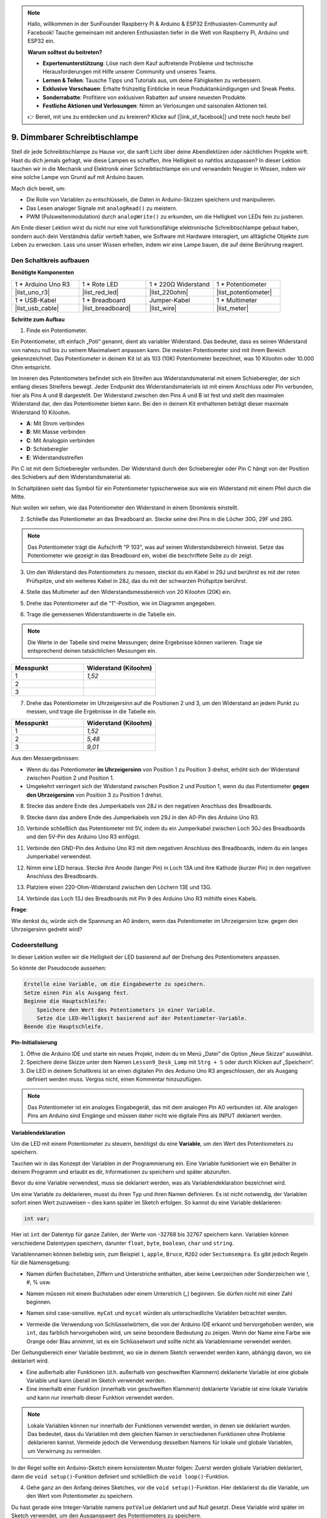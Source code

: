 .. note::

    Hallo, willkommen in der SunFounder Raspberry Pi & Arduino & ESP32 Enthusiasten-Community auf Facebook! Tauche gemeinsam mit anderen Enthusiasten tiefer in die Welt von Raspberry Pi, Arduino und ESP32 ein.

    **Warum solltest du beitreten?**

    - **Expertenunterstützung**: Löse nach dem Kauf auftretende Probleme und technische Herausforderungen mit Hilfe unserer Community und unseres Teams.
    - **Lernen & Teilen**: Tausche Tipps und Tutorials aus, um deine Fähigkeiten zu verbessern.
    - **Exklusive Vorschauen**: Erhalte frühzeitig Einblicke in neue Produktankündigungen und Sneak Peeks.
    - **Sonderrabatte**: Profitiere von exklusiven Rabatten auf unsere neuesten Produkte.
    - **Festliche Aktionen und Verlosungen**: Nimm an Verlosungen und saisonalen Aktionen teil.

    👉 Bereit, mit uns zu entdecken und zu kreieren? Klicke auf [|link_sf_facebook|] und trete noch heute bei!

9. Dimmbarer Schreibtischlampe
=============================================

Stell dir jede Schreibtischlampe zu Hause vor, die sanft Licht über deine Abendlektüren oder nächtlichen Projekte wirft. Hast du dich jemals gefragt, wie diese Lampen es schaffen, ihre Helligkeit so nahtlos anzupassen? In dieser Lektion tauchen wir in die Mechanik und Elektronik einer Schreibtischlampe ein und verwandeln Neugier in Wissen, indem wir eine solche Lampe von Grund auf mit Arduino bauen.

.. .. image:: img/9_desk_lamp_pot.jpg
..     :width: 500
..     :align: center
    
.. raw:: html

    <video muted controls style = "max-width:90%">
        <source src="_static/video/9_dimmble_led.mp4" type="video/mp4">
        Your browser does not support the video tag.
    </video>

Mach dich bereit, um:

* Die Rolle von Variablen zu entschlüsseln, die Daten in Arduino-Skizzen speichern und manipulieren.
* Das Lesen analoger Signale mit ``analogRead()`` zu meistern.
* PWM (Pulsweitenmodulation) durch ``analogWrite()`` zu erkunden, um die Helligkeit von LEDs fein zu justieren.

Am Ende dieser Lektion wirst du nicht nur eine voll funktionsfähige elektronische Schreibtischlampe gebaut haben, sondern auch dein Verständnis dafür vertieft haben, wie Software mit Hardware interagiert, um alltägliche Objekte zum Leben zu erwecken. Lass uns unser Wissen erhellen, indem wir eine Lampe bauen, die auf deine Berührung reagiert.


Den Schaltkreis aufbauen
------------------------------------

**Benötigte Komponenten**

.. list-table:: 
   :widths: 25 25 25 25
   :header-rows: 0

   * - 1 * Arduino Uno R3
     - 1 * Rote LED
     - 1 * 220Ω Widerstand
     - 1 * Potentiometer
   * - |list_uno_r3| 
     - |list_red_led| 
     - |list_220ohm| 
     - |list_potentiometer| 
   * - 1 * USB-Kabel
     - 1 * Breadboard
     - Jumper-Kabel
     - 1 * Multimeter
   * - |list_usb_cable| 
     - |list_breadboard| 
     - |list_wire| 
     - |list_meter|

**Schritte zum Aufbau**

1. Finde ein Potentiometer.

Ein Potentiometer, oft einfach „Poti“ genannt, dient als variabler Widerstand. Das bedeutet, dass es seinen Widerstand von nahezu null bis zu seinem Maximalwert anpassen kann. Die meisten Potentiometer sind mit ihrem Bereich gekennzeichnet. Das Potentiometer in deinem Kit ist als 103 (10K) Potentiometer bezeichnet, was 10 Kiloohm oder 10.000 Ohm entspricht.

.. image:: img/9_dimmer_pot.png
    :width: 200
    :align: center

Im Inneren des Potentiometers befindet sich ein Streifen aus Widerstandsmaterial mit einem Schieberegler, der sich entlang dieses Streifens bewegt. Jeder Endpunkt des Widerstandsmaterials ist mit einem Anschluss oder Pin verbunden, hier als Pins A und B dargestellt. Der Widerstand zwischen den Pins A und B ist fest und stellt den maximalen Widerstand dar, den das Potentiometer bieten kann. Bei den in deinem Kit enthaltenen beträgt dieser maximale Widerstand 10 Kiloohm.

.. image:: img/9_dimmer_pot_2.png
    :width: 400
    :align: center

* **A**: Mit Strom verbinden
* **B**: Mit Masse verbinden
* **C**: Mit Analogpin verbinden
* **D**: Schieberegler
* **E**: Widerstandsstreifen

Pin C ist mit dem Schieberegler verbunden. Der Widerstand durch den Schieberegler oder Pin C hängt von der Position des Schiebers auf dem Widerstandsmaterial ab.

.. image:: img/9_dimmer_pot_3.png
    :width: 400
    :align: center

In Schaltplänen sieht das Symbol für ein Potentiometer typischerweise aus wie ein Widerstand mit einem Pfeil durch die Mitte.

.. image:: img/9_dimmer_pot_4.png
    :width: 200
    :align: center


Nun wollen wir sehen, wie das Potentiometer den Widerstand in einem Stromkreis einstellt.

2. Schließe das Potentiometer an das Breadboard an. Stecke seine drei Pins in die Löcher 30G, 29F und 28G.

.. note::
    Das Potentiometer trägt die Aufschrift "P 103", was auf seinen Widerstandsbereich hinweist. Setze das Potentiometer wie gezeigt in das Breadboard ein, wobei die beschriftete Seite zu dir zeigt.

.. image:: img/9_dimmer_test_pot.png
    :width: 500
    :align: center

3. Um den Widerstand des Potentiometers zu messen, steckst du ein Kabel in 29J und berührst es mit der roten Prüfspitze, und ein weiteres Kabel in 28J, das du mit der schwarzen Prüfspitze berührst.

.. image:: img/9_dimmer_test_wore.png
    :width: 500
    :align: center

4. Stelle das Multimeter auf den Widerstandsmessbereich von 20 Kiloohm (20K) ein.

.. image:: img/multimeter_20k.png
    :width: 300
    :align: center

5. Drehe das Potentiometer auf die "1"-Position, wie im Diagramm angegeben.

.. image:: img/9_pot_direction.png
    :width: 300
    :align: center
    
6. Trage die gemessenen Widerstandswerte in die Tabelle ein.

.. note::
    Die Werte in der Tabelle sind meine Messungen; deine Ergebnisse können variieren. Trage sie entsprechend deinen tatsächlichen Messungen ein.

.. list-table::
   :widths: 20 20
   :header-rows: 1

   * - Messpunkt
     - Widerstand (Kiloohm)
   * - 1
     - *1,52*
   * - 2
     -
   * - 3
     -

7. Drehe das Potentiometer im Uhrzeigersinn auf die Positionen 2 und 3, um den Widerstand an jedem Punkt zu messen, und trage die Ergebnisse in die Tabelle ein.

.. list-table::
   :widths: 20 20
   :header-rows: 1

   * - Messpunkt
     - Widerstand (Kiloohm)
   * - 1
     - *1,52*
   * - 2
     - *5,48*
   * - 3
     - *9,01*

Aus den Messergebnissen:

* Wenn du das Potentiometer **im Uhrzeigersinn** von Position 1 zu Position 3 drehst, erhöht sich der Widerstand zwischen Position 2 und Position 1.
* Umgekehrt verringert sich der Widerstand zwischen Position 2 und Position 1, wenn du das Potentiometer **gegen den Uhrzeigersinn** von Position 3 zu Position 1 drehst.

8. Stecke das andere Ende des Jumperkabels von 28J in den negativen Anschluss des Breadboards.

.. image:: img/9_dimmer_led1_pot_gnd.png
    :width: 500
    :align: center

9. Stecke dann das andere Ende des Jumperkabels von 29J in den A0-Pin des Arduino Uno R3.

.. image:: img/9_dimmer_led1_pot_a0.png
    :width: 500
    :align: center

10. Verbinde schließlich das Potentiometer mit 5V, indem du ein Jumperkabel zwischen Loch 30J des Breadboards und den 5V-Pin des Arduino Uno R3 einfügst.

.. image:: img/9_dimmer_led1_pot_5v.png
    :width: 500
    :align: center

11. Verbinde den GND-Pin des Arduino Uno R3 mit dem negativen Anschluss des Breadboards, indem du ein langes Jumperkabel verwendest.

.. image:: img/9_dimmer_led1_gnd.png
    :width: 500
    :align: center

12. Nimm eine LED heraus. Stecke ihre Anode (langer Pin) in Loch 13A und ihre Kathode (kurzer Pin) in den negativen Anschluss des Breadboards.

.. image:: img/9_dimmer_led1_led.png
    :width: 500
    :align: center

13. Platziere einen 220-Ohm-Widerstand zwischen den Löchern 13E und 13G.

.. image:: img/9_dimmer_led1_resistor.png
    :width: 500
    :align: center

14. Verbinde das Loch 13J des Breadboards mit Pin 9 des Arduino Uno R3 mithilfe eines Kabels.

.. image:: img/9_dimmer_led1_pin9.png
    :width: 500
    :align: center

**Frage**:

Wie denkst du, würde sich die Spannung an A0 ändern, wenn das Potentiometer im Uhrzeigersinn bzw. gegen den Uhrzeigersinn gedreht wird?


Codeerstellung
-------------------------------------

In dieser Lektion wollen wir die Helligkeit der LED basierend auf der Drehung des Potentiometers anpassen.

So könnte der Pseudocode aussehen:

.. code-block::

    Erstelle eine Variable, um die Eingabewerte zu speichern.
    Setze einen Pin als Ausgang fest.
    Beginne die Hauptschleife:
        Speichere den Wert des Potentiometers in einer Variable.
        Setze die LED-Helligkeit basierend auf der Potentiometer-Variable.
    Beende die Hauptschleife.

**Pin-Initialisierung**

1. Öffne die Arduino IDE und starte ein neues Projekt, indem du im Menü „Datei“ die Option „Neue Skizze“ auswählst.
2. Speichere deine Skizze unter dem Namen ``Lesson9_Desk_Lamp`` mit ``Strg + S`` oder durch Klicken auf „Speichern“.

3. Die LED in deinem Schaltkreis ist an einen digitalen Pin des Arduino Uno R3 angeschlossen, der als Ausgang definiert werden muss. Vergiss nicht, einen Kommentar hinzuzufügen.

.. note::

    Das Potentiometer ist ein analoges Eingabegerät, das mit dem analogen Pin A0 verbunden ist. Alle analogen Pins am Arduino sind Eingänge und müssen daher nicht wie digitale Pins als INPUT deklariert werden.
    
.. code-block:: Arduino
    :emphasize-lines: 3

    void setup() {
        // Setup-Code, der einmal ausgeführt wird:
        pinMode(9, OUTPUT);  // Setze Pin 9 als Ausgang
    }

    void loop() {
        // Hauptcode, der wiederholt ausgeführt wird:
    }

**Variablendeklaration**

Um die LED mit einem Potentiometer zu steuern, benötigst du eine **Variable**, um den Wert des Potentiometers zu speichern.

Tauchen wir in das Konzept der Variablen in der Programmierung ein. Eine Variable funktioniert wie ein Behälter in deinem Programm und erlaubt es dir, Informationen zu speichern und später abzurufen.

.. image:: img/9_variable_define.png
    :width: 400
    :align: center

Bevor du eine Variable verwendest, muss sie deklariert werden, was als Variablendeklaration bezeichnet wird.

Um eine Variable zu deklarieren, musst du ihren Typ und ihren Namen definieren. Es ist nicht notwendig, der Variablen sofort einen Wert zuzuweisen – dies kann später im Sketch erfolgen. So kannst du eine Variable deklarieren:

.. code-block:: Arduino

    int var;

Hier ist ``int`` der Datentyp für ganze Zahlen, der Werte von -32768 bis 32767 speichern kann. Variablen können verschiedene Datentypen speichern, darunter ``float``, ``byte``, ``boolean``, ``char`` und ``string``.

Variablennamen können beliebig sein, zum Beispiel ``i``, ``apple``, ``Bruce``, ``R2D2`` oder ``Sectumsempra``. Es gibt jedoch Regeln für die Namensgebung:

* Namen dürfen Buchstaben, Ziffern und Unterstriche enthalten, aber keine Leerzeichen oder Sonderzeichen wie !, #, % usw.

  .. image:: img/9_variable_name1.png
    :width: 400
    :align: center

* Namen müssen mit einem Buchstaben oder einem Unterstrich (_) beginnen. Sie dürfen nicht mit einer Zahl beginnen.

  .. image:: img/9_variable_name2.png
    :width: 400
    :align: center

* Namen sind case-sensitive. ``myCat`` und ``mycat`` würden als unterschiedliche Variablen betrachtet werden.

* Vermeide die Verwendung von Schlüsselwörtern, die von der Arduino IDE erkannt und hervorgehoben werden, wie ``int``, das farblich hervorgehoben wird, um seine besondere Bedeutung zu zeigen. Wenn der Name eine Farbe wie Orange oder Blau annimmt, ist es ein Schlüsselwort und sollte nicht als Variablenname verwendet werden.


Der Geltungsbereich einer Variable bestimmt, wo sie in deinem Sketch verwendet werden kann, abhängig davon, wo sie deklariert wird.

* Eine außerhalb aller Funktionen (d.h. außerhalb von geschweiften Klammern) deklarierte Variable ist eine globale Variable und kann überall im Sketch verwendet werden.
* Eine innerhalb einer Funktion (innerhalb von geschweiften Klammern) deklarierte Variable ist eine lokale Variable und kann nur innerhalb dieser Funktion verwendet werden.

.. code-block:: Arduino
    :emphasize-lines: 1,4,9

    int global_variable = 0; // Dies ist eine globale Variable

    void setup() {
        int variable = 0; // Dies ist eine lokale Variable
    }

    void loop() {
        int variable = 0; // Dies ist eine weitere lokale Variable
    }

.. note::

    Lokale Variablen können nur innerhalb der Funktionen verwendet werden, in denen sie deklariert wurden. Das bedeutet, dass du Variablen mit dem gleichen Namen in verschiedenen Funktionen ohne Probleme deklarieren kannst. Vermeide jedoch die Verwendung desselben Namens für lokale und globale Variablen, um Verwirrung zu vermeiden.

In der Regel sollte ein Arduino-Sketch einem konsistenten Muster folgen: Zuerst werden globale Variablen deklariert, dann die ``void setup()``-Funktion definiert und schließlich die ``void loop()``-Funktion.

4. Gehe ganz an den Anfang deines Sketches, vor die ``void setup()``-Funktion. Hier deklarierst du die Variable, um den Wert vom Potentiometer zu speichern.

.. code-block:: Arduino
    :emphasize-lines: 1

    int potValue = 0;

    void setup() {
        // Setup-Code, der einmal ausgeführt wird:
        pinMode(9, OUTPUT);  // Setze Pin 9 als Ausgang
    }

    void loop() {
        // Hauptcode, der wiederholt ausgeführt wird:
    }

Du hast gerade eine Integer-Variable namens ``potValue`` deklariert und auf Null gesetzt. Diese Variable wird später im Sketch verwendet, um den Ausgangswert des Potentiometers zu speichern.

**Analogwerte lesen**

Nun bist du bereit, die Hauptschleife des Programms zu betreten. Das Erste, was du in der ``void loop()``-Funktion tun wirst, ist den Wert des Potentiometers zu ermitteln.

Das Potentiometer ist an einen 5-Volt-Pin angeschlossen, wodurch die Spannung am Pin A0 zwischen 0 und 5 Volt variieren kann. Diese Spannung wird vom Mikroprozessor des Arduino Uno R3 in einen Analogwert von 0 bis 1023 umgewandelt, dank der 10-Bit-Auflösung des Mikroprozessors.

Einmal umgewandelt, können diese Analogwerte im Programm verwendet werden.

Um den Analogwert des Potentiometers abzurufen, verwende den Befehl ``analogRead(pin)``. Dieser liest die an einem analogen Pin anliegende Spannung und ordnet sie einem Wert zwischen 0 und 1023 zu:

- Liegt keine Spannung an, ist der Analogwert 0.
- Bei voller 5-Volt-Spannung beträgt der Analogwert 1023.

So verwendest du den Befehl:

    * ``analogRead(pin)``: Liest den Wert vom angegebenen analogen Pin.

    **Parameter**
        - ``pin``: der Name des analogen Eingangs-Pins, von dem gelesen wird.

    **Rückgabewert**
        Der analoge Wert auf dem Pin, begrenzt auf die Auflösung des Analog-Digital-Wandlers (0-1023 für 10 Bit oder 0-4095 für 12 Bit). Datentyp: int.

5. Platziere den folgenden Befehl in der ``void loop()``-Funktion, um den Analogwert des Potentiometers in der oben deklarierten Variable ``potValue`` zu speichern:

.. code-block:: Arduino
    :emphasize-lines: 10

    int potValue = 0;

    void setup() {
        // Setup-Code, der einmal ausgeführt wird:
        pinMode(9, OUTPUT);  // Setze Pin 9 als Ausgang
    }

    void loop() {
        // Hauptcode, der wiederholt ausgeführt wird:
        potValue = analogRead(A0);        // Lese den Wert vom Potentiometer
    }

Speichere und überprüfe deinen Code, um eventuelle Fehler zu korrigieren.


**Analogwerte schreiben**

Die digitalen Pins des Arduino Uno R3 können nur EIN- oder AUS-Zustände annehmen, was bedeutet, dass sie keine echten Analogwerte ausgeben können. Um ein analoges Verhalten wie die Steuerung der Helligkeit einer LED zu simulieren, verwenden wir eine Technik namens Pulsweitenmodulation (PWM). PWM-Pins, die auf der Platine mit einer Tilde (~) markiert sind, können den wahrgenommenen Ausgangswert durch Anpassung des Tastverhältnisses des Signals variieren.

.. image:: img/9_dimmer_pwm_pin.png
    :width: 500
    :align: center

Um die Helligkeit einer LED zu steuern, verwenden wir den Befehl ``analogWrite(pin, value)``. Dieser passt die Helligkeit der LED an, indem das Tastverhältnis des PWM-Signals, das an den Pin gesendet wird, verändert wird.

    * ``analogWrite(pin, value)``: Schreibt einen analogen Wert (PWM-Signal) an einen Pin. Kann verwendet werden, um eine LED in unterschiedlicher Helligkeit zu betreiben oder einen Motor mit verschiedenen Geschwindigkeiten anzutreiben.

    **Parameter**
        - ``pin``: Der Arduino-Pin, auf den geschrieben wird. Erlaubte Datentypen: int.
        - ``value``: Das Tastverhältnis: zwischen 0 (immer aus) und 255 (immer an). Erlaubte Datentypen: int.
    
    **Rückgabewert**
        Nichts

Betrachte das Tastverhältnis wie ein Wasserhahn, der den Wasserfluss (LED-Helligkeit) in einen Eimer regelt. Hier ist eine einfache Übersicht:

* ``analogWrite(255)`` bedeutet, dass der Wasserhahn die ganze Zeit vollständig offen ist, wodurch der Eimer voll und die LED am hellsten ist.
* ``analogWrite(191)`` bedeutet, dass der Wasserhahn 75 % der Zeit offen ist, wodurch der Eimer weniger voll und die LED dunkler ist.
* ``analogWrite(0)`` bedeutet, dass der Wasserhahn vollständig geschlossen ist, der Eimer leer bleibt und die LED aus ist.

.. image:: img/9_pwm_signal.png
    :width: 400
    :align: center

6. Füge einen ``analogWrite()``-Befehl in die ``void loop()``-Funktion ein und kommentiere jede Zeile für eine bessere Übersichtlichkeit:

.. note::

    * Da der Eingangsbereich des Potentiometers von 0 bis 1023 reicht, der Ausgangsbereich für die LEDs jedoch von 0 bis 255, kannst du den Wert des Potentiometers durch 4 teilen, um diese Lücke zu überbrücken:

    * Obwohl das Ergebnis der Division möglicherweise kein ganzzahliger Wert ist, wird nur der Ganzzahlanteil gespeichert, da die Variablen als Integer (int) deklariert sind.


.. code-block:: Arduino
    :emphasize-lines: 11

    int potValue = 0;

    void setup() {
        // Setup-Code, der einmal ausgeführt wird:
        pinMode(9, OUTPUT);  // Setze Pin 9 als Ausgang
    }

    void loop() {
        // Hauptcode, der wiederholt ausgeführt wird:
        potValue = analogRead(A0);        // Lese den Wert vom Potentiometer
        analogWrite(9, potValue / 4);     // Wende die Helligkeit auf die LED an Pin 9 an
    }

7. Sobald der Code auf das Arduino Uno R3 hochgeladen ist, verändert das Drehen des Potentiometers die Helligkeit der LEDs. Gemäß unserem Aufbau sollte das Drehen des Potentiometers im Uhrzeigersinn die Helligkeit erhöhen, während das Drehen gegen den Uhrzeigersinn sie verringert.

.. note::

    Debugging erfordert oft die Überprüfung sowohl des Codes als auch der Schaltung auf Fehler. Wenn der Code korrekt kompiliert oder korrekt erscheint, die LED jedoch nicht wie erwartet reagiert, könnte das Problem in der Schaltung liegen. Überprüfe alle Verbindungen und Komponenten auf dem Breadboard auf guten Kontakt.

8. Speichere abschließend deinen Code und räume deinen Arbeitsplatz auf.

**Frage**

Wenn du die LED an einen anderen Pin anschließt, z. B. Pin 8, und das Potentiometer drehst, wird die Helligkeit der LED weiterhin geändert? Warum oder warum nicht?

**Zusammenfassung**

In dieser Lektion haben wir gelernt, wie man mit analogen Signalen in Arduino-Projekten arbeitet. Wir haben verstanden, wie man Analogwerte von einem Potentiometer liest, diese Werte im Arduino-Sketch verarbeitet und die Helligkeit einer LED mithilfe von Pulsweitenmodulation (PWM) steuert. Darüber hinaus haben wir den Einsatz von Variablen zur Speicherung und Manipulation von Daten in unseren Sketchen erlernt. Durch die Integration dieser Elemente haben wir eine dynamische Steuerung elektronischer Komponenten demonstriert und den Übergang von einfachen digitalen Ausgängen zu einer feineren Steuerung von Hardware über analoge Eingaben vollzogen.
